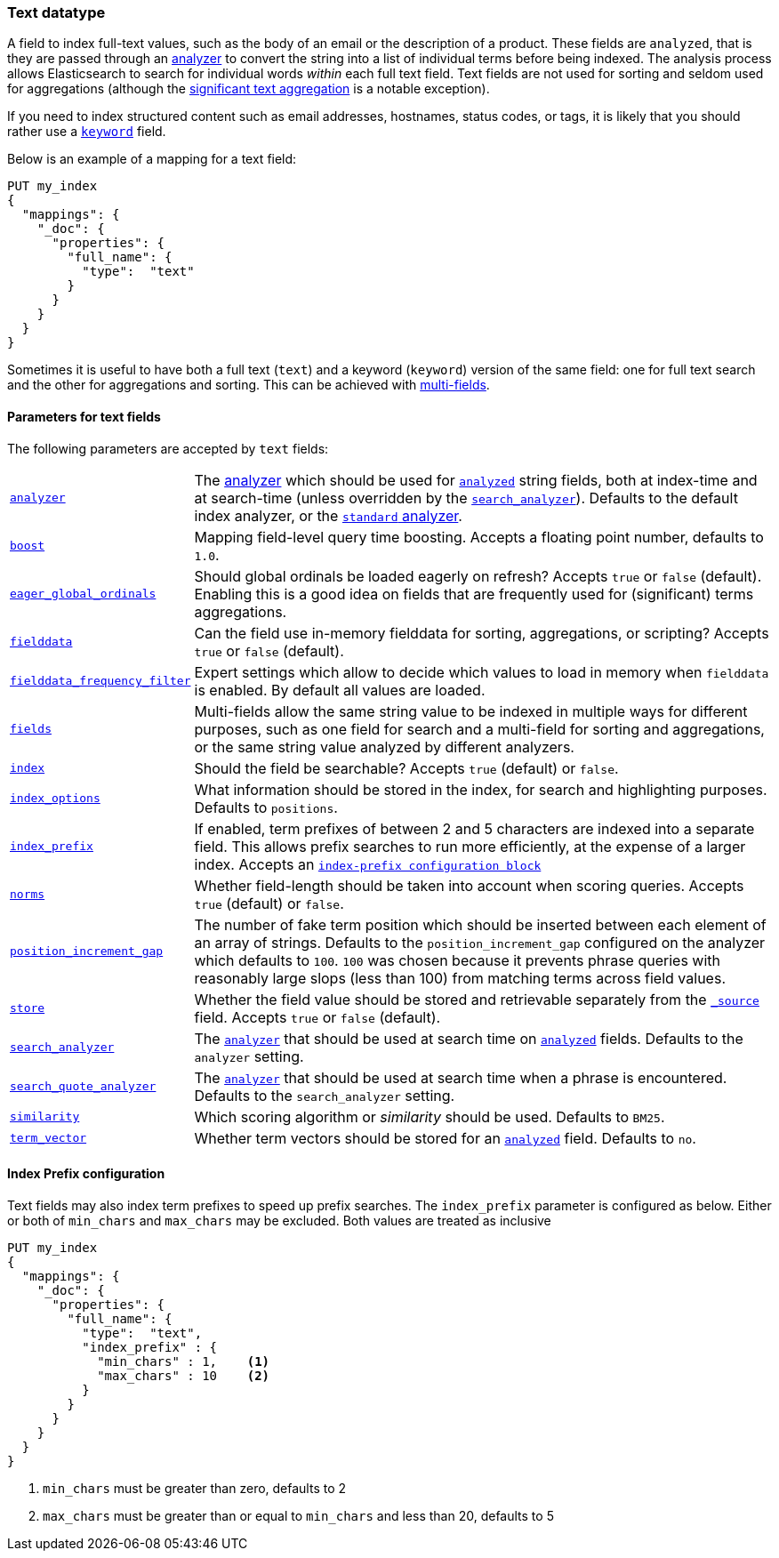 [[text]]
=== Text datatype

A field to index full-text values, such as the body of an email or the
description of a product. These fields are `analyzed`, that is they are passed through an
<<analysis,analyzer>> to convert the string into a list of individual terms
before being indexed. The analysis process allows Elasticsearch to search for
individual words _within_  each full text field.  Text fields are not
used for sorting and seldom used for aggregations (although the
<<search-aggregations-bucket-significanttext-aggregation,significant text aggregation>>
is a notable exception).

If you need to index structured content such as email addresses, hostnames, status
codes, or tags, it is likely that you should rather use a <<keyword,`keyword`>> field.

Below is an example of a mapping for a text field:

[source,js]
--------------------------------
PUT my_index
{
  "mappings": {
    "_doc": {
      "properties": {
        "full_name": {
          "type":  "text"
        }
      }
    }
  }
}
--------------------------------
// CONSOLE

Sometimes it is useful to have both a full text (`text`) and a keyword
(`keyword`) version of the same field: one for full text search and the
other for aggregations and sorting. This can be achieved with
<<multi-fields,multi-fields>>.

[[text-params]]
==== Parameters for text fields

The following parameters are accepted by `text` fields:

[horizontal]

<<analyzer,`analyzer`>>::

    The <<analysis,analyzer>> which should be used for
    <<mapping-index,`analyzed`>> string fields, both at index-time and at
    search-time (unless overridden by the  <<search-analyzer,`search_analyzer`>>).
    Defaults to the default index analyzer, or the
    <<analysis-standard-analyzer,`standard` analyzer>>.

<<mapping-boost,`boost`>>::

    Mapping field-level query time boosting. Accepts a floating point number, defaults
    to `1.0`.

<<eager-global-ordinals,`eager_global_ordinals`>>::

    Should global ordinals be loaded eagerly on refresh? Accepts `true` or `false`
    (default). Enabling this is a good idea on fields that are frequently used for
    (significant) terms aggregations.

<<fielddata,`fielddata`>>::

    Can the field use in-memory fielddata for sorting, aggregations,
    or scripting? Accepts `true` or `false` (default).

<<field-data-filtering,`fielddata_frequency_filter`>>::

    Expert settings which allow to decide which values to load in memory when `fielddata`
    is enabled. By default all values are loaded.

<<multi-fields,`fields`>>::

    Multi-fields allow the same string value to be indexed in multiple ways for
    different purposes, such as one field for search and a multi-field for
    sorting and aggregations, or the same string value analyzed by different
    analyzers.

<<mapping-index,`index`>>::

    Should the field be searchable? Accepts `true` (default) or `false`.

<<index-options,`index_options`>>::

    What information should be stored in the index, for search and highlighting purposes.
    Defaults to `positions`.

<<index-prefix-config,`index_prefix`>>::

    If enabled, term prefixes of between 2 and 5 characters are indexed into a
    separate field.  This allows prefix searches to run more efficiently, at
    the expense of a larger index. Accepts an
    <<index-prefix-config,`index-prefix configuration block`>>

<<norms,`norms`>>::

    Whether field-length should be taken into account when scoring queries.
    Accepts `true` (default) or `false`.

<<position-increment-gap,`position_increment_gap`>>::

    The number of fake term position which should be inserted between each
    element of an array of strings. Defaults to the `position_increment_gap`
    configured on the analyzer which defaults to `100`. `100` was chosen because it
    prevents phrase queries with reasonably large slops (less than 100) from
    matching terms across field values.

<<mapping-store,`store`>>::

    Whether the field value should be stored and retrievable separately from
    the <<mapping-source-field,`_source`>> field. Accepts `true` or `false`
    (default).

<<search-analyzer,`search_analyzer`>>::

    The <<analyzer,`analyzer`>> that should be used at search time on
    <<mapping-index,`analyzed`>> fields. Defaults to the `analyzer` setting.

<<search-quote-analyzer,`search_quote_analyzer`>>::

    The <<analyzer,`analyzer`>> that should be used at search time when a
    phrase is encountered. Defaults to the `search_analyzer` setting.

<<similarity,`similarity`>>::

    Which scoring algorithm or _similarity_ should be used. Defaults
    to `BM25`.

<<term-vector,`term_vector`>>::

    Whether term vectors should be stored for an <<mapping-index,`analyzed`>>
    field. Defaults to `no`.

[[index-prefix-config]]
==== Index Prefix configuration

Text fields may also index term prefixes to speed up prefix searches. The `index_prefix`
parameter is configured as below. Either or both of `min_chars` and `max_chars` may be excluded.
Both values are treated as inclusive

[source,js]
--------------------------------
PUT my_index
{
  "mappings": {
    "_doc": {
      "properties": {
        "full_name": {
          "type":  "text",
          "index_prefix" : {
            "min_chars" : 1,    <1>
            "max_chars" : 10    <2>
          }
        }
      }
    }
  }
}
--------------------------------
// CONSOLE
<1> `min_chars` must be greater than zero, defaults to 2
<2> `max_chars` must be greater than or equal to `min_chars` and less than 20, defaults to 5
